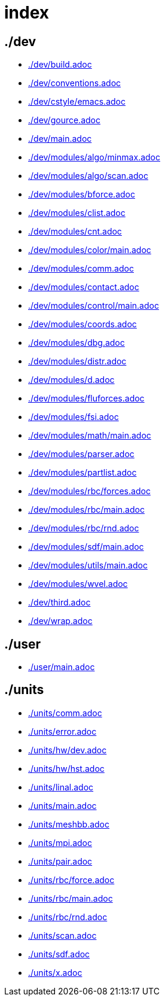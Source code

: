 = index
:lext: .adoc

== ./dev
* link:./dev/build{lext}[]
* link:./dev/conventions{lext}[]
* link:./dev/cstyle/emacs{lext}[]
* link:./dev/gource{lext}[]
* link:./dev/main{lext}[]
* link:./dev/modules/algo/minmax{lext}[]
* link:./dev/modules/algo/scan{lext}[]
* link:./dev/modules/bforce{lext}[]
* link:./dev/modules/clist{lext}[]
* link:./dev/modules/cnt{lext}[]
* link:./dev/modules/color/main{lext}[]
* link:./dev/modules/comm{lext}[]
* link:./dev/modules/contact{lext}[]
* link:./dev/modules/control/main{lext}[]
* link:./dev/modules/coords{lext}[]
* link:./dev/modules/dbg{lext}[]
* link:./dev/modules/distr{lext}[]
* link:./dev/modules/d{lext}[]
* link:./dev/modules/fluforces{lext}[]
* link:./dev/modules/fsi{lext}[]
* link:./dev/modules/math/main{lext}[]
* link:./dev/modules/parser{lext}[]
* link:./dev/modules/partlist{lext}[]
* link:./dev/modules/rbc/forces{lext}[]
* link:./dev/modules/rbc/main{lext}[]
* link:./dev/modules/rbc/rnd{lext}[]
* link:./dev/modules/sdf/main{lext}[]
* link:./dev/modules/utils/main{lext}[]
* link:./dev/modules/wvel{lext}[]
* link:./dev/third{lext}[]
* link:./dev/wrap{lext}[]

== ./user
* link:./user/main{lext}[]

== ./units
* link:./units/comm{lext}[]
* link:./units/error{lext}[]
* link:./units/hw/dev{lext}[]
* link:./units/hw/hst{lext}[]
* link:./units/linal{lext}[]
* link:./units/main{lext}[]
* link:./units/meshbb{lext}[]
* link:./units/mpi{lext}[]
* link:./units/pair{lext}[]
* link:./units/rbc/force{lext}[]
* link:./units/rbc/main{lext}[]
* link:./units/rbc/rnd{lext}[]
* link:./units/scan{lext}[]
* link:./units/sdf{lext}[]
* link:./units/x{lext}[]

